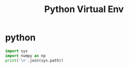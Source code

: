 #+TITLE: Python Virtual Env


* python
:PROPERTIES:
:header-args: :python /home/kdb/.local/share/virtualenvs/scratch-nYSat3lD/bin/python :session venv-scratch :results output verbatim
:END:

#+BEGIN_SRC python
import sys
import numpy as np
print('\n'.join(sys.path))
#+END_SRC

#+RESULTS:
